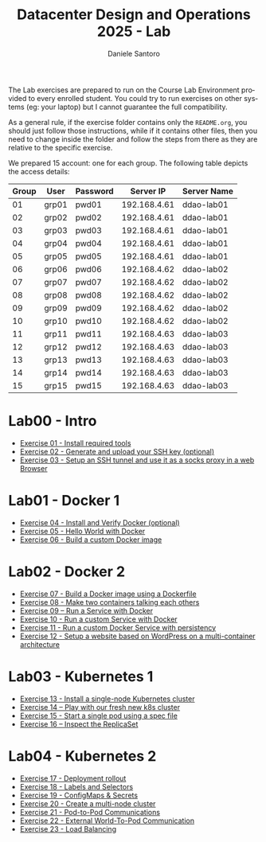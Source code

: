 #+OPTIONS: ':nil *:t -:t ::t <:t H:3 \n:nil ^:t arch:headline
#+OPTIONS: author:t broken-links:nil c:nil creator:nil
#+OPTIONS: d:(not "LOGBOOK") date:t e:t email:nil f:t inline:t num:nil
#+OPTIONS: p:nil pri:nil prop:nil stat:t tags:t tasks:t tex:t
#+OPTIONS: timestamp:t title:t toc:t todo:t |:t
#+TITLE: Datacenter Design and Operations 2025 - Lab
#+AUTHOR: Daniele Santoro
#+LANGUAGE: en
#+SELECT_TAGS: export
#+EXCLUDE_TAGS: noexport
#+CREATOR: Emacs 25.1.1 (Org mode 9.0.5)

The Lab exercises are prepared to run on the Course Lab Environment provided to
every enrolled student. You could try to run exercises on other systems (eg:
your laptop) but I cannot guarantee the full compatibility.

As a general rule, if the exercise folder contains only the =README.org=, you
should just follow those instructions, while if it contains other files, then
you need to change inside the folder and follow the steps from there as they are
relative to the specific exercise.

We prepared 15 account: one for each group. The following table depicts the access details:

|-------+-------+----------+--------------+-------------|
| Group | User  | Password |    Server IP | Server Name |
|-------+-------+----------+--------------+-------------|
|    01 | grp01 | pwd01    | 192.168.4.61 | ddao-lab01  |
|    02 | grp02 | pwd02    | 192.168.4.61 | ddao-lab01  |
|    03 | grp03 | pwd03    | 192.168.4.61 | ddao-lab01  |
|    04 | grp04 | pwd04    | 192.168.4.61 | ddao-lab01  |
|    05 | grp05 | pwd05    | 192.168.4.61 | ddao-lab01  |
|-------+-------+----------+--------------+-------------|
|    06 | grp06 | pwd06    | 192.168.4.62 | ddao-lab02  |
|    07 | grp07 | pwd07    | 192.168.4.62 | ddao-lab02  |
|    08 | grp08 | pwd08    | 192.168.4.62 | ddao-lab02  |
|    09 | grp09 | pwd09    | 192.168.4.62 | ddao-lab02  |
|    10 | grp10 | pwd10    | 192.168.4.62 | ddao-lab02  |
|-------+-------+----------+--------------+-------------|
|    11 | grp11 | pwd11    | 192.168.4.63 | ddao-lab03  |
|    12 | grp12 | pwd12    | 192.168.4.63 | ddao-lab03  |
|    13 | grp13 | pwd13    | 192.168.4.63 | ddao-lab03  |
|    14 | grp14 | pwd14    | 192.168.4.63 | ddao-lab03  |
|    15 | grp15 | pwd15    | 192.168.4.63 | ddao-lab03  |
|-------+-------+----------+--------------+-------------|

* Lab00 - Intro
- [[file:e01][Exercise 01 - Install required tools]]
- [[file:e02][Exercise 02 - Generate and upload your SSH key (optional)]]
- [[file:e03][Exercise 03 - Setup an SSH tunnel and use it as a socks proxy in a web Browser]]
* Lab01 - Docker 1
- [[file:e04][Exercise 04 - Install and Verify Docker (optional)]]
- [[file:e05][Exercise 05 - Hello World with Docker]]
- [[file:e06][Exercise 06 - Build a custom Docker image]]
* Lab02 - Docker 2
- [[file:e07][Exercise 07 - Build a Docker image using a Dockerfile]]
- [[file:e08][Exercise 08 - Make two containers talking each others]]
- [[file:e09][Exercise 09 – Run a Service with Docker]]
- [[file:e10][Exercise 10 - Run a custom Service with Docker]]
- [[file:e11][Exercise 11 - Run a custom Docker Service with persistency]]
- [[file:e12][Exercise 12 - Setup a website based on WordPress on a multi-container architecture]]
* Lab03 - Kubernetes 1
- [[file:e13][Exercise 13 - Install a single-node Kubernetes cluster]]
- [[file:e14][Exercise 14 – Play with our fresh new k8s cluster]]
- [[file:e15][Exercise 15 - Start a single pod using a spec file]]
- [[file:e16][Exercise 16 – Inspect the ReplicaSet]]
* Lab04 - Kubernetes 2
- [[file:e17][Exercise 17 - Deployment rollout]]
- [[file:e18][Exercise 18 - Labels and Selectors]]
- [[file:e19][Exercise 19 - ConfigMaps & Secrets]]
- [[file:e20][Exercise 20 - Create a multi-node cluster]]
- [[file:e21][Exercise 21 - Pod-to-Pod Communications]]
- [[file:e22][Exercise 22 - External World-To-Pod Communication]]
- [[file:e23][Exercise 23 - Load Balancing]]


# * TODO Lab08 - Kubernetes 3 (20240508)
# - [[file:e37][Exercise 37 - Volumes]]
# - [[file:e38][Exercise 38 - Namespaces]]
# - [[file:e39][Exercise 39 - Pod placement]]
# * TODO Lab08 - Kubernetes advanced (optional)
# - [[file:e40][Exercise 40 - Install k8s Dashboard]]
# - [[file:e41][Exercise 41 - Install Helm]]
# - [[file:e42][Exercise 42 - NGINX Ingress Controller]]
# - [[file:e43][Exercise 43 - Ingress resource usage]]
